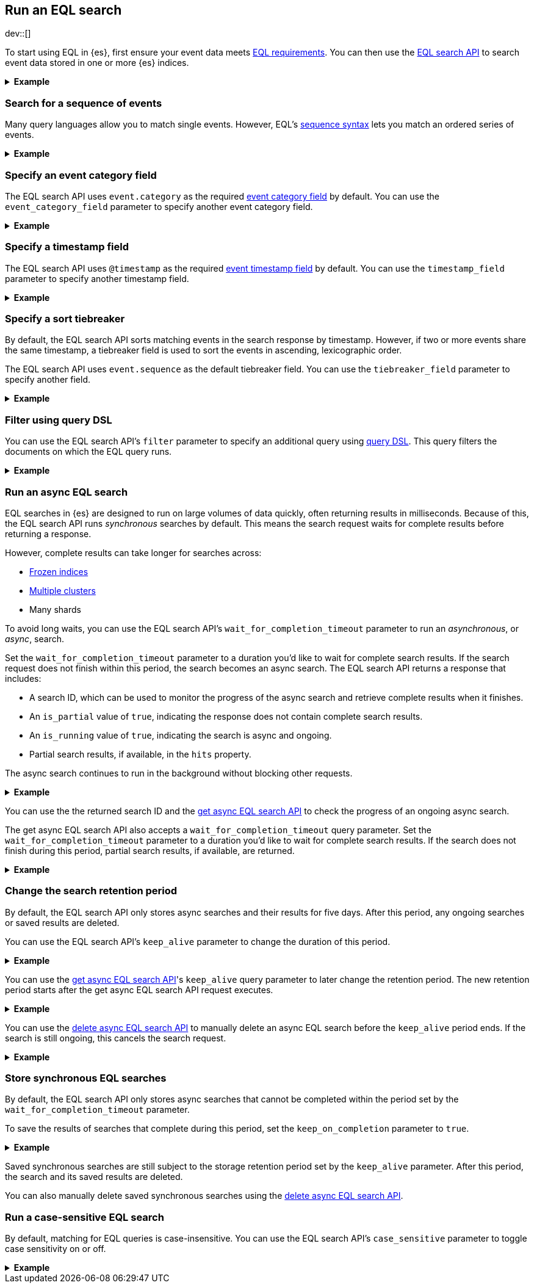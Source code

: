 [role="xpack"]
[testenv="basic"]
[[eql-search]]
== Run an EQL search

dev::[]

To start using EQL in {es}, first ensure your event data meets
<<eql-requirements,EQL requirements>>. You can then use the <<eql-search-api,EQL
search API>> to search event data stored in one or more {es} indices.

.*Example*
[%collapsible]
====
To get started, ingest or add the data to an {es} index.

The following <<docs-bulk,bulk API>> request adds some example log data to the
`sec_logs` index. This log data follows the {ecs-ref}[Elastic Common Schema
(ECS)].

[source,console]
----
PUT /sec_logs/_bulk?refresh
{"index":{"_index" : "sec_logs", "_id" : "1"}}
{ "@timestamp": "2020-12-06T11:04:05.000Z", "agent": { "id": "8a4f500d" }, "event": { "category": "process", "id": "edwCRnyD","sequence": 1 }, "process": { "name": "cmd.exe", "path": "C:\\Windows\\System32\\cmd.exe" } }
{"index":{"_index" : "sec_logs", "_id" : "2"}}
{ "@timestamp": "2020-12-06T11:04:07.000Z", "agent": { "id": "8a4f500d" }, "event": { "category": "file", "id": "dGCHwoeS", "sequence": 2 }, "file": { "accessed": "2020-12-07T11:07:08.000Z", "name": "cmd.exe", "path": "C:\\Windows\\System32\\cmd.exe", "type": "file", "size": 16384 }, "process": { "name": "cmd.exe", "path": "C:\\Windows\\System32\\cmd.exe" } }
{"index":{"_index" : "sec_logs", "_id" : "3"}}
{ "@timestamp": "2020-12-07T11:06:07.000Z", "agent": { "id": "8a4f500d" }, "event": { "category": "process", "id": "cMyt5SZ2", "sequence": 3 }, "process": { "name": "cmd.exe", "path": "C:\\Windows\\System32\\cmd.exe" } }
{"index":{"_index" : "sec_logs", "_id" : "4"}}
{ "@timestamp": "2020-12-07T11:07:08.000Z", "agent": { "id": "8a4f500d" }, "event": { "category": "file", "id": "bYA7gPay", "sequence": 4 }, "file": { "accessed": "2020-12-07T11:07:08.000Z", "name": "cmd.exe", "path": "C:\\Windows\\System32\\cmd.exe", "type": "file", "size": 16384 }, "process": { "name": "cmd.exe", "path": "C:\\Windows\\System32\\cmd.exe" } }
{"index":{"_index" : "sec_logs", "_id" : "5"}}
{ "@timestamp": "2020-12-07T11:07:09.000Z", "agent": { "id": "8a4f500d" }, "event": { "category": "process", "id": "aR3NWVOs", "sequence": 5 }, "process": { "name": "regsvr32.exe", "path": "C:\\Windows\\System32\\regsvr32.exe" } }
----
// TESTSETUP

[TIP]
=====
You also can set up {beats-ref}/getting-started.html[{beats}], such as
{auditbeat-ref}/auditbeat-getting-started.html[{auditbeat}] or
{winlogbeat-ref}/winlogbeat-getting-started.html[{winlogbeat}], to automatically
send and index your event data in {es}. See
{beats-ref}/getting-started.html[Getting started with {beats}].
=====

You can now use the EQL search API to search this index using an EQL query.

The following request searches the `sec_logs` index using the EQL query
specified in the `query` parameter. The EQL query matches events with an
`event.category` of `process` that have a `process.name` of `cmd.exe`.

[source,console]
----
GET /sec_logs/_eql/search
{
  "query": """
    process where process.name == "cmd.exe"
  """
}
----

Because the `sec_log` index follows the ECS, you don't need to specify the
required <<eql-required-fields,event category or timestamp>> fields. The request
uses the `event.category` and `@timestamp` fields by default.

The API returns the following response containing the matching events. Events
in the response are sorted by timestamp, converted to milliseconds since the
https://en.wikipedia.org/wiki/Unix_time[Unix epoch], in ascending order.

[source,console-result]
----
{
  "is_partial": false,
  "is_running": false,
  "took": 60,
  "timed_out": false,
  "hits": {
    "total": {
      "value": 2,
      "relation": "eq"
    },
    "events": [
      {
        "_index": "sec_logs",
        "_id": "1",
        "_score": null,
        "_source": {
          "@timestamp": "2020-12-06T11:04:05.000Z",
          "agent": {
            "id": "8a4f500d"
          },
          "event": {
            "category": "process",
            "id": "edwCRnyD",
            "sequence": 1
          },
          "process": {
            "name": "cmd.exe",
            "path": "C:\\Windows\\System32\\cmd.exe"
          }
        },
        "sort": [
          1607252645000
        ]
      },
      {
        "_index": "sec_logs",
        "_id": "3",
        "_score": null,
        "_source": {
          "@timestamp": "2020-12-07T11:06:07.000Z",
          "agent": {
            "id": "8a4f500d"
          },
          "event": {
            "category": "process",
            "id": "cMyt5SZ2",
            "sequence": 3
          },
          "process": {
            "name": "cmd.exe",
            "path": "C:\\Windows\\System32\\cmd.exe"
          }
        },
        "sort": [
          1607339167000
        ]
      }
    ]
  }
}
----
// TESTRESPONSE[s/"took": 60/"took": $body.took/]
====

[discrete]
[[eql-search-sequence]]
=== Search for a sequence of events

Many query languages allow you to match single events. However, EQL's
<<eql-sequences,sequence syntax>> lets you match an ordered series of events.

.*Example*
[%collapsible]
====
The following EQL search request matches a sequence that:

. Starts with an event with:
+
--
* An `event.category` of `file`
* A `file.name` of `cmd.exe`
--
. Followed by an event with:
+
--
* An `event.category` of `process`
* A `process.name` that contains the substring `regsvr32`
--

[source,console]
----
GET /sec_logs/_eql/search
{
  "query": """
    sequence
      [ file where file.name == "cmd.exe" ]
      [ process where stringContains(process.name, "regsvr32") ]
  """
}
----

The API returns the following response. Matching events in
the `hits.sequences.events` property are sorted by
<<eql-search-api-timestamp-field,timestamp>>, converted to milliseconds since
the https://en.wikipedia.org/wiki/Unix_time[Unix epoch], in ascending order.

[source,console-result]
----
{
  "is_partial": false,
  "is_running": false,
  "took": 60,
  "timed_out": false,
  "hits": {
    "total": {
      "value": 1,
      "relation": "eq"
    },
    "sequences": [
      {
        "events": [
          {
            "_index": "sec_logs",
            "_id": "4",
            "_score": null,
            "_source": {
              "@timestamp": "2020-12-07T11:07:08.000Z",
              "agent": {
                "id": "8a4f500d"
              },
              "event": {
                "category": "file",
                "id": "bYA7gPay",
                "sequence": 4
              },
              "file": {
                "accessed": "2020-12-07T11:07:08.000Z",
                "name": "cmd.exe",
                "path": "C:\\Windows\\System32\\cmd.exe",
                "type": "file",
                "size": 16384
              },
              "process": {
                "name": "cmd.exe",
                "path": "C:\\Windows\\System32\\cmd.exe"
              }
            },
            "fields": {
              "@timestamp": [
                "1607339228000"
              ]
            },
            "sort": [
              1607339228000
            ]
          },
          {
            "_index": "sec_logs",
            "_id": "5",
            "_score": null,
            "_source": {
              "@timestamp": "2020-12-07T11:07:09.000Z",
              "agent": {
                "id": "8a4f500d"
              },
              "event": {
                "category": "process",
                "id": "aR3NWVOs",
                "sequence": 5
              },
              "process": {
                "name": "regsvr32.exe",
                "path": "C:\\Windows\\System32\\regsvr32.exe"
              }
            },
            "fields": {
              "@timestamp": [
                "1607339229000"
              ]
            },
            "sort": [
              1607339229000
            ]
          }
        ]
      }
    ]
  }
}
----
// TESTRESPONSE[s/"took": 60/"took": $body.took/]

You can further constrain matching event sequences using the `by` keyword.

The following EQL search request adds `by agent.id` to each event item. This
ensures events matching the sequence share the same `agent.id` field value.

[source,console]
----
GET /sec_logs/_eql/search
{
  "query": """
    sequence
      [ file where file.name == "cmd.exe" ] by agent.id
      [ process where stringContains(process.name, "regsvr32") ] by agent.id
  """
}
----

Because the `agent.id` field is shared across all events in the sequence, it
can be included using `sequence by`. The following query is equivalent to the
prior one.

[source,console]
----
GET /sec_logs/_eql/search
{
  "query": """
    sequence by agent.id
      [ file where file.name == "cmd.exe" ]
      [ process where stringContains(process.name, "regsvr32") ]
  """
}
----

The API returns the following response. The `hits.sequences.join_keys` property
contains the shared `agent.id` value for each matching event.

[source,console-result]
----
{
  "is_partial": false,
  "is_running": false,
  "took": 60,
  "timed_out": false,
  "hits": {
    "total": {
      "value": 1,
      "relation": "eq"
    },
    "sequences": [
      {
        "join_keys": [
          "8a4f500d"
        ],
        "events": [
          {
            "_index": "sec_logs",
            "_id": "4",
            "_score": null,
            "_source": {
              "@timestamp": "2020-12-07T11:07:08.000Z",
              "agent": {
                "id": "8a4f500d"
              },
              "event": {
                "category": "file",
                "id": "bYA7gPay",
                "sequence": 4
              },
              "file": {
                "accessed": "2020-12-07T11:07:08.000Z",
                "name": "cmd.exe",
                "path": "C:\\Windows\\System32\\cmd.exe",
                "type": "file",
                "size": 16384
              },
              "process": {
                "name": "cmd.exe",
                "path": "C:\\Windows\\System32\\cmd.exe"
              }
            },
            "fields": {
              "@timestamp": [
                "1607339228000"
              ]
            },
            "sort": [
              1607339228000
            ]
          },
          {
            "_index": "sec_logs",
            "_id": "5",
            "_score": null,
            "_source": {
              "@timestamp": "2020-12-07T11:07:09.000Z",
              "agent": {
                "id": "8a4f500d"
              },
              "event": {
                "category": "process",
                "id": "aR3NWVOs",
                "sequence": 5
              },
              "process": {
                "name": "regsvr32.exe",
                "path": "C:\\Windows\\System32\\regsvr32.exe"
              }
            },
            "fields": {
              "@timestamp": [
                "1607339229000"
              ]
            },
            "sort": [
              1607339229000
            ]
          }
        ]
      }
    ]
  }
}
----
// TESTRESPONSE[s/"took": 60/"took": $body.took/]
====

[discrete]
[[eql-search-specify-event-category-field]]
=== Specify an event category field

The EQL search API uses `event.category` as the required
<<eql-required-fields,event category field>> by default. You can use the
`event_category_field` parameter to specify another event category field.

.*Example*
[%collapsible]
====
The following request specifies `file.type` as the event category
field.

[source,console]
----
GET /sec_logs/_eql/search
{
  "event_category_field": "file.type",
  "query": """
    file where agent.id == "8a4f500d"
  """
}
----
====

[discrete]
[[eql-search-specify-timestamp-field]]
=== Specify a timestamp field

The EQL search API uses `@timestamp` as the required <<eql-required-fields,event
timestamp field>> by default. You can use the `timestamp_field` parameter to
specify another timestamp field.

.*Example*
[%collapsible]
====
The following request specifies `file.accessed` as the event
timestamp field.

[source,console]
----
GET /sec_logs/_eql/search
{
  "timestamp_field": "file.accessed",
  "query": """
    file where (file.size > 1 and file.type == "file")
  """
}
----
====

[discrete]
[[eql-search-specify-a-sort-tiebreaker]]
=== Specify a sort tiebreaker

By default, the EQL search API sorts matching events in the search response by
timestamp. However, if two or more events share the same timestamp, a tiebreaker
field is used to sort the events in ascending, lexicographic order.

The EQL search API uses `event.sequence` as the default tiebreaker field. You
can use the `tiebreaker_field` parameter to specify another field.

.*Example*
[%collapsible]
====
The following request specifies `event.start` as the tiebreaker field.

[source,console]
----
GET /sec_logs/_eql/search
{
  "tiebreaker_field": "event.id",
  "query": """
    process where process.name == "cmd.exe" and stringContains(process.path, "System32")
  """
}
----

The API returns the following response. Note the `sort` property of each
matching event contains an array of two items:

* The first item is the event's <<eql-search-api-timestamp-field,timestamp>>,
converted to milliseconds since the https://en.wikipedia.org/wiki/Unix_time[Unix
epoch].

* The second item is the event's `event.id` value. This value is used as a sort
tiebreaker for events with the same timestamp.

[source,console-result]
----
{
  "is_partial": false,
  "is_running": false,
  "took": 34,
  "timed_out": false,
  "hits": {
    "total": {
      "value": 2,
      "relation": "eq"
    },
    "events": [
      {
        "_index": "sec_logs",
        "_id": "1",
        "_score": null,
        "_source": {
          "@timestamp": "2020-12-06T11:04:05.000Z",
          "agent": {
            "id": "8a4f500d"
          },
          "event": {
            "category": "process",
            "id": "edwCRnyD",
            "sequence": 1
          },
          "process": {
            "name": "cmd.exe",
            "path": "C:\\Windows\\System32\\cmd.exe"
          }
        },
        "sort": [
          1607252645000,                                <1>
          "edwCRnyD"                                    <2>
        ]
      },
            {
        "_index": "sec_logs",
        "_id": "3",
        "_score": null,
        "_source": {
          "@timestamp": "2020-12-07T11:06:07.000Z",
          "agent": {
            "id": "8a4f500d"
          },
          "event": {
            "category": "process",
            "id": "cMyt5SZ2",
            "sequence": 3
          },
          "process": {
            "name": "cmd.exe",
            "path": "C:\\Windows\\System32\\cmd.exe"
          }
        },
        "sort": [
          1607339167000,                                <1>
          "cMyt5SZ2"                                    <2>
        ]
      }
    ]
  }
}
----
// TESTRESPONSE[s/"took": 34/"took": $body.took/]
<1> The event's <<eql-search-api-timestamp-field,timestamp>>, converted to 
milliseconds since the https://en.wikipedia.org/wiki/Unix_time[Unix
epoch]
<2> The event's `event.id` value.
====


[discrete]
[[eql-search-filter-query-dsl]]
=== Filter using query DSL

You can use the EQL search API's `filter` parameter to specify an additional
query using <<query-dsl,query DSL>>. This query filters the documents on which
the EQL query runs.

.*Example*
[%collapsible]
====
The following request uses a `range` query to filter the `sec_logs`
index down to only documents with a `file.size` value greater than `1` but less
than `1000000` bytes. The EQL query in `query` parameter then runs on these
filtered documents.

[source,console]
----
GET /sec_logs/_eql/search
{
  "filter": {
    "range" : {
      "file.size" : {
        "gte" : 1,
        "lte" : 1000000
      }
    }
  },
  "query": """
    file where (file.type == "file" and file.name == "cmd.exe")
  """
}
----
====

[discrete]
[[eql-search-async]]
=== Run an async EQL search

EQL searches in {es} are designed to run on large volumes of data quickly,
often returning results in milliseconds. Because of this, the EQL search API
runs _synchronous_ searches by default. This means the search request waits for
complete results before returning a response.

However, complete results can take longer for searches across:

* <<frozen-indices,Frozen indices>>
* <<modules-cross-cluster-search,Multiple clusters>>
* Many shards

To avoid long waits, you can use the EQL search API's
`wait_for_completion_timeout` parameter to run an _asynchronous_, or _async_,
search.

Set the `wait_for_completion_timeout` parameter to a duration you'd like to wait
for complete search results. If the search request does not finish within this
period, the search becomes an async search. The EQL search
API returns a response that includes:

* A search ID, which can be used to monitor the progress of the async search and
  retrieve complete results when it finishes.
* An `is_partial` value of `true`, indicating the response does not contain
  complete search results.
* An `is_running` value of `true`, indicating the search is async and ongoing.
* Partial search results, if available, in the `hits` property.

The async search continues to run in the background without blocking
other requests.

[%collapsible]
.*Example*
====
The following request searches the `frozen_sec_logs` index, which has been
<<frozen-indices,frozen>> for storage and is rarely searched.

Because searches on frozen indices are expected to take longer to complete, the
request contains a `wait_for_completion_timeout` parameter value of `2s`
(two seconds).

If the request does not return complete results in two seconds, the search
becomes an async search and a search ID is returned.

[source,console]
----
GET /frozen_sec_logs/_eql/search
{
  "wait_for_completion_timeout": "2s",
  "query": """
    process where process.name == "cmd.exe"
  """
}
----
// TEST[s/frozen_sec_logs/sec_logs/]

After two seconds, the request returns the following response. Note the
`is_partial` and `is_running` properties are `true`, indicating an ongoing async
search.

[source,console-result]
----
{
  "id": "FmNJRUZ1YWZCU3dHY1BIOUhaenVSRkEaaXFlZ3h4c1RTWFNocDdnY2FSaERnUTozNDE=",
  "is_partial": true,
  "is_running": true,
  "took": 2000,
  "timed_out": false,
  "hits": ...
}
----
// TESTRESPONSE[s/FmNJRUZ1YWZCU3dHY1BIOUhaenVSRkEaaXFlZ3h4c1RTWFNocDdnY2FSaERnUTozNDE=/$body.id/]
// TESTRESPONSE[s/"is_partial": true/"is_partial": $body.is_partial/]
// TESTRESPONSE[s/"is_running": true/"is_running": $body.is_running/]
// TESTRESPONSE[s/"took": 2000/"took": $body.took/]
// TESTRESPONSE[s/"hits": \.\.\./"hits": $body.hits/]
====

You can use the the returned search ID and the <<get-async-eql-search-api,get
async EQL search API>> to check the progress of an ongoing async search.

The get async EQL search API also accepts a `wait_for_completion_timeout` query
parameter. Set the `wait_for_completion_timeout` parameter to a duration you'd
like to wait for complete search results. If the search does not finish during
this period, partial search results, if available, are returned.

[%collapsible]
.*Example*
====
The following get async EQL search API request checks the progress of the
previous async EQL search. The request specifies a `wait_for_completion_timeout`
query parameter value of `2s` (two seconds).

[source,console]
----
GET /_eql/search/FmNJRUZ1YWZCU3dHY1BIOUhaenVSRkEaaXFlZ3h4c1RTWFNocDdnY2FSaERnUTozNDE=?wait_for_completion_timeout=2s
----
// TEST[skip: no access to search ID]

The request returns the following response. Note the `is_partial` and
`is_running` properties are `false`, indicating the async EQL search has
finished and the search results in the `hits` property are complete.

[source,console-result]
----
{
  "id": "FmNJRUZ1YWZCU3dHY1BIOUhaenVSRkEaaXFlZ3h4c1RTWFNocDdnY2FSaERnUTozNDE=",
  "is_partial": false,
  "is_running": false,
  "took": 2000,
  "timed_out": false,
  "hits": ...
}
----
// TESTRESPONSE[s/FmNJRUZ1YWZCU3dHY1BIOUhaenVSRkEaaXFlZ3h4c1RTWFNocDdnY2FSaERnUTozNDE=/$body.id/]
// TESTRESPONSE[s/"took": 2000/"took": $body.took/]
// TESTRESPONSE[s/"_index": "frozen_sec_logs"/"_index": "sec_logs"/]
// TESTRESPONSE[s/"hits": \.\.\./"hits": $body.hits/]
====

[discrete]
[[eql-search-store-async-eql-search]]
=== Change the search retention period

By default, the EQL search API only stores async searches and their results for
five days. After this period, any ongoing searches or saved results are deleted.

You can use the EQL search API's `keep_alive` parameter to change the duration
of this period.

.*Example*
[%collapsible]
====
In the following EQL search API request, the `keep_alive` parameter is `2d` (two
days). This means that if the search becomes async, its results
are stored on the cluster for two days. After two days, the async
search and its results are deleted, even if it's still ongoing.

[source,console]
----
GET /sec_logs/_eql/search
{
  "keep_alive": "2d",
  "wait_for_completion_timeout": "2s",
  "query": """
    process where process.name == "cmd.exe"
  """
}
----
====

You can use the <<get-async-eql-search-api,get async EQL search API>>'s
`keep_alive` query parameter to later change the retention period. The new
retention period starts after the get async EQL search API request executes.

.*Example*
[%collapsible]
====
The following get async EQL search API request sets the `keep_alive` query
parameter to `5d` (five days). The async search and its results are deleted five
days after the get async EQL search API request executes.

[source,console]
----
GET /_eql/search/FmNJRUZ1YWZCU3dHY1BIOUhaenVSRkEaaXFlZ3h4c1RTWFNocDdnY2FSaERnUTozNDE=?keep_alive=5d
----
// TEST[skip: no access to search ID]
====

You can use the <<delete-async-eql-search-api,delete async EQL search API>> to
manually delete an async EQL search before the `keep_alive` period ends. If the
search is still ongoing, this cancels the search request.

.*Example*
[%collapsible]
====
The following delete async EQL search API request deletes an async EQL search
and its results.

[source,console]
----
DELETE /_eql/search/FmNJRUZ1YWZCU3dHY1BIOUhaenVSRkEaaXFlZ3h4c1RTWFNocDdnY2FSaERnUTozNDE=?keep_alive=5d
----
// TEST[skip: no access to search ID]
====

[discrete]
[[eql-search-store-sync-eql-search]]
=== Store synchronous EQL searches

By default, the EQL search API only stores async searches that cannot be
completed within the period set by the `wait_for_completion_timeout` parameter.

To save the results of searches that complete during this period, set the
`keep_on_completion` parameter to `true`.

[%collapsible]
.*Example*
====
In the following EQL search API request, the `keep_on_completion` parameter is
`true`. This means the search results are stored on the cluster, even if
the search completes within the `2s` (two-second) period set by the
`wait_for_completion_timeout` parameter.

[source,console]
----
GET /sec_logs/_eql/search
{
  "keep_on_completion": true,
  "wait_for_completion_timeout": "2s",
  "query": """
    process where process.name == "cmd.exe"
  """
}
----

The API returns the following response. Note that a search ID is provided in the
`id` property. The `is_partial` and `is_running` properties are `false`,
indicating the EQL search was synchronous and returned complete search results.

[source,console-result]
----
{
  "id": "FjlmbndxNmJjU0RPdExBTGg0elNOOEEaQk9xSjJBQzBRMldZa1VVQ2pPa01YUToxMDY=",
  "is_partial": false,
  "is_running": false,
  "took": 52,
  "timed_out": false,
  "hits": ...
}
----
// TESTRESPONSE[s/FjlmbndxNmJjU0RPdExBTGg0elNOOEEaQk9xSjJBQzBRMldZa1VVQ2pPa01YUToxMDY=/$body.id/]
// TESTRESPONSE[s/"took": 52/"took": $body.took/]
// TESTRESPONSE[s/"hits": \.\.\./"hits": $body.hits/]

You can use the search ID and the <<get-async-eql-search-api,get async EQL
search API>> to retrieve the same results later.

[source,console]
----
GET /_eql/search/FjlmbndxNmJjU0RPdExBTGg0elNOOEEaQk9xSjJBQzBRMldZa1VVQ2pPa01YUToxMDY=
----
// TEST[skip: no access to search ID]
====

Saved synchronous searches are still subject to the storage retention period set
by the `keep_alive` parameter. After this period, the search and its saved
results are deleted.

You can also manually delete saved synchronous searches using the
<<delete-async-eql-search-api,delete async EQL search API>>.

[discrete]
[[eql-search-case-sensitive]]
=== Run a case-sensitive EQL search

By default, matching for EQL queries is case-insensitive. You can use the EQL
search API's `case_sensitive` parameter to toggle case sensitivity on or off.

.*Example*
[%collapsible]
====
The following search request contains a query that matches `process` events
with a `process.path` containing `System32`.

Because the `case_sensitive` parameter is `true`, this query only matches
`process.path` values containing `System32` with the exact same capitalization.
A `process.path` value containing `system32` or `SYSTEM32` would not match this
query.

[source,console]
----
GET /sec_logs/_eql/search
{
  "keep_on_completion": true,
  "case_sensitive": true,
  "query": """
    process where stringContains(process.path, "System32")
  """
}
----
====
